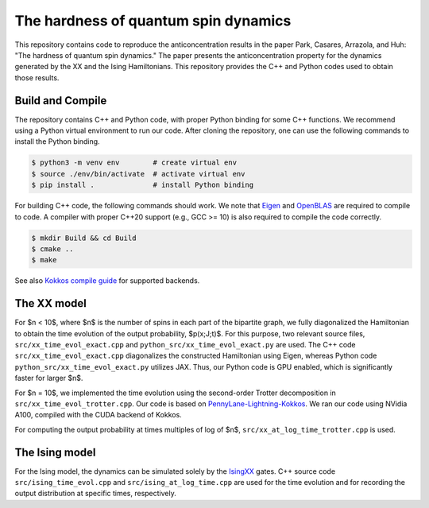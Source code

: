 The hardness of quantum spin dynamics
=====================================


This repository contains code to reproduce the anticoncentration results in the paper Park, Casares, Arrazola, and Huh: "The hardness of quantum spin dynamics."
The paper presents the anticoncentration property for the dynamics generated by the XX and the Ising Hamiltonians. This repository provides the C++ and Python codes used to obtain those results.

Build and Compile
-----------------

The repository contains C++ and Python code, with proper Python binding for some C++ functions. We recommend using a Python virtual environment to run our code. After cloning the repository, one can use the following commands to install the Python binding.

.. code-block:: bash

   $ python3 -m venv env        # create virtual env
   $ source ./env/bin/activate  # activate virtual env
   $ pip install .              # install Python binding


For building C++ code, the following commands should work. We note that `Eigen <https://eigen.tuxfamily.org/index.php?title=Main_Page>`_ and `OpenBLAS <https://www.openblas.net/>`_ are required to compile to code. A compiler with proper C++20 support (e.g., GCC >= 10) is also required to compile the code correctly.

.. code-block:: bash

   $ mkdir Build && cd Build
   $ cmake ..
   $ make

See also `Kokkos compile guide <https://kokkos.github.io/kokkos-core-wiki/ProgrammingGuide/Compiling.html>`_ for supported backends.


The XX model
------------

For $n < 10$, where $n$ is the number of spins in each part of the bipartite graph, we fully diagonalized the Hamiltonian to obtain the time evolution of the output probability, $p(x;J;t)$. For this purpose, two relevant source files, ``src/xx_time_evol_exact.cpp`` and ``python_src/xx_time_evol_exact.py`` are used.
The C++ code ``src/xx_time_evol_exact.cpp`` diagonalizes the constructed Hamiltonian using Eigen, whereas Python code ``python_src/xx_time_evol_exact.py`` utilizes JAX. Thus, our Python code is GPU enabled, which is significantly faster for larger $n$.


For $n = 10$, we implemented the time evolution using the second-order Trotter decomposition in ``src/xx_time_evol_trotter.cpp``. Our code is based on `PennyLane-Lightning-Kokkos <https://github.com/PennyLaneAI/pennylane-lightning>`_. We ran our code using NVidia A100, compiled with the CUDA backend of Kokkos.


For computing the output probability at times multiples of log of $n$, ``src/xx_at_log_time_trotter.cpp`` is used.


The Ising model
---------------

For the Ising model, the dynamics can be simulated solely by the `IsingXX <https://docs.pennylane.ai/en/stable/code/api/pennylane.IsingXX.html?highlight=isingxx#pennylane.IsingXX>`_ gates. C++ source code ``src/ising_time_evol.cpp`` and ``src/ising_at_log_time.cpp`` are used for the time evolution and for recording the output distribution at specific times, respectively.
